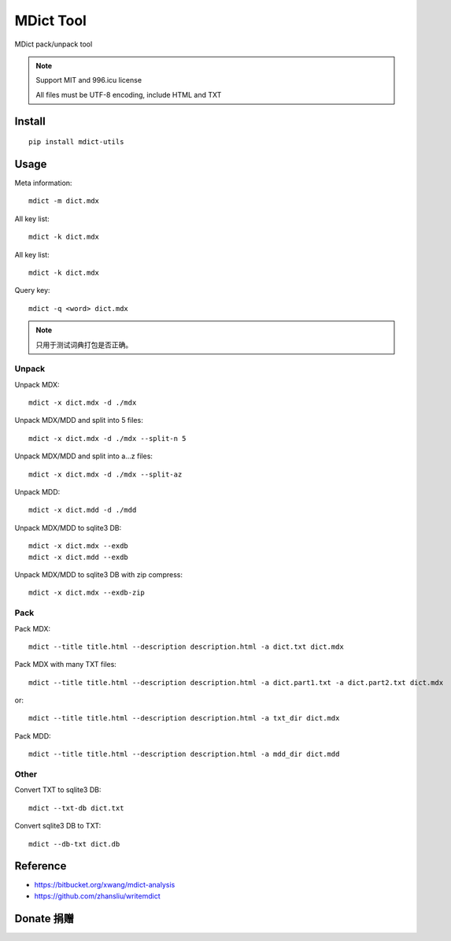 ==========
MDict Tool
==========

MDict pack/unpack tool

.. NOTE::

    Support MIT and 996.icu license

    All files must be UTF-8 encoding, include HTML and TXT


Install
=======
::

    pip install mdict-utils

Usage
=====
Meta information::

    mdict -m dict.mdx

All key list::

    mdict -k dict.mdx

All key list::

    mdict -k dict.mdx

Query key::

    mdict -q <word> dict.mdx

.. note::

    只用于测试词典打包是否正确。

Unpack
------
Unpack MDX::

    mdict -x dict.mdx -d ./mdx

Unpack MDX/MDD and split into 5 files::

    mdict -x dict.mdx -d ./mdx --split-n 5

Unpack MDX/MDD and split into a...z files::

    mdict -x dict.mdx -d ./mdx --split-az

Unpack MDD::

    mdict -x dict.mdd -d ./mdd

Unpack MDX/MDD to sqlite3 DB::

    mdict -x dict.mdx --exdb
    mdict -x dict.mdd --exdb

Unpack MDX/MDD to sqlite3 DB with zip compress::

    mdict -x dict.mdx --exdb-zip

Pack
----
Pack MDX::

    mdict --title title.html --description description.html -a dict.txt dict.mdx

Pack MDX with many TXT files::

    mdict --title title.html --description description.html -a dict.part1.txt -a dict.part2.txt dict.mdx

or::

    mdict --title title.html --description description.html -a txt_dir dict.mdx

Pack MDD::

    mdict --title title.html --description description.html -a mdd_dir dict.mdd

Other
-----
Convert TXT to sqlite3 DB::

    mdict --txt-db dict.txt

Convert sqlite3 DB to TXT::

    mdict --db-txt dict.db


Reference
=========

+   https://bitbucket.org/xwang/mdict-analysis
+   https://github.com/zhansliu/writemdict

Donate 捐赠
=============

.. image:: alipay_pay.jpg
    :width: 45%
.. image:: wx_pay.png
    :width: 45%
